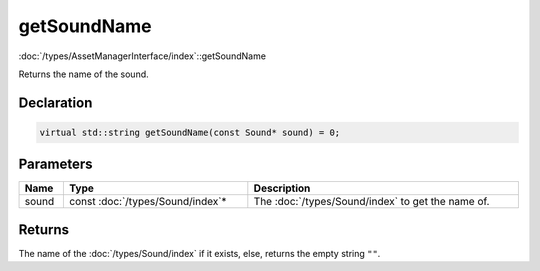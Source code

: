 getSoundName
============

:doc:`/types/AssetManagerInterface/index`::getSoundName

Returns the name of the sound.

Declaration
-----------

.. code-block:: cpp

	virtual std::string getSoundName(const Sound* sound) = 0;

Parameters
----------

.. list-table::
	:width: 100%
	:header-rows: 1
	:class: code-table

	* - Name
	  - Type
	  - Description
	* - sound
	  - const :doc:`/types/Sound/index`\*
	  - The :doc:`/types/Sound/index` to get the name of.

Returns
-------

The name of the :doc:`/types/Sound/index` if it exists, else, returns the empty string ``""``.